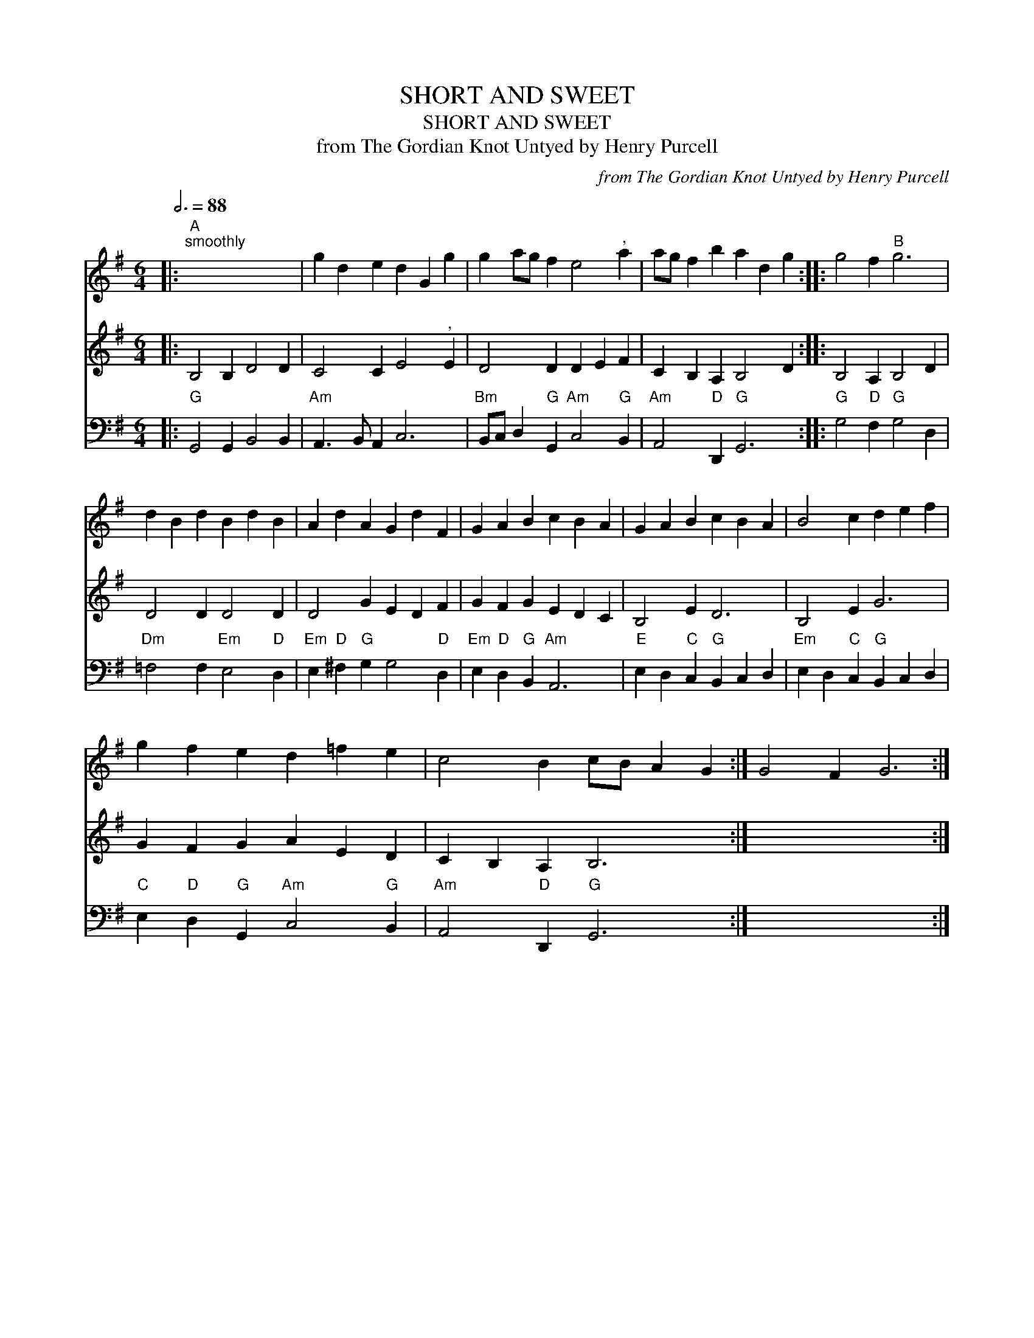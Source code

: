 X:1
T:SHORT AND SWEET
T:SHORT AND SWEET
T:from The Gordian Knot Untyed by Henry Purcell
C:from The Gordian Knot Untyed by Henry Purcell
%%score 1 2 3
L:1/8
Q:3/4=88
M:6/4
K:G
V:1 treble 
V:2 treble 
V:3 bass 
V:1
|:"A""^smoothly" x12 | g2 d2 e2 d2 G2 g2 | g2 ag f2 e4"^," a2 | ag f2 b2 a2 d2 g2 :: g4 f2"B" g6 | %5
 d2 B2 d2 B2 d2 B2 | A2 d2 A2 G2 d2 F2 | G2 A2 B2 c2 B2 A2 | G2 A2 B2 c2 B2 A2 | B4 c2 d2 e2 f2 | %10
 g2 f2 e2 d2 =f2 e2 | c4 B2 cB A2 G2 :| G4 F2 G6 :| %13
V:2
|: B,4 B,2 D4 D2 | C4 C2 E4"^," E2 | D4 D2 D2 E2 F2 | C2 B,2 A,2 B,4 D2 :: B,4 A,2 B,4 D2 | %5
 D4 D2 D4 D2 | D4 G2 E2 D2 F2 | G2 F2 G2 E2 D2 C2 | B,4 E2 D6 | B,4 E2 G6 | G2 F2 G2 A2 E2 D2 | %11
 C2 B,2 A,2 B,6 :| x12 :| %13
V:3
|:"G" G,,4 G,,2 B,,4 B,,2 |"Am" A,,3 B,, A,,2 C,6 |"Bm" B,,C, D,2"G" G,,2"Am" C,4"G" B,,2 | %3
"Am" A,,4"D" D,,2"G" G,,6 ::"G" G,4"D" F,2"G" G,4 D,2 |"Dm" =F,4 F,2"Em" E,4"D" D,2 | %6
"Em" E,2"D" ^F,2"G" G,2 G,4"D" D,2 |"Em" E,2"D" D,2"G" B,,2"Am" A,,6 | %8
"E" E,2 D,2"C" C,2"G" B,,2 C,2 D,2 |"Em" E,2 D,2"C" C,2"G" B,,2 C,2 D,2 | %10
"C" E,2"D" D,2"G" G,,2"Am" C,4"G" B,,2 |"Am" A,,4"D" D,,2"G" G,,6 :| x12 :| %13

